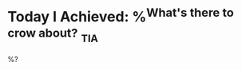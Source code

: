 * Today I Achieved: %^{What's there to crow about?} :tia:
 :PROPERTIES:
 :ID: %(org-id-new)
 :END:
 
%?
